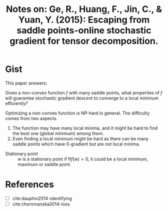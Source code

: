 #+TITLE: Notes on: Ge, R., Huang, F., Jin, C., & Yuan, Y. (2015): Escaping from saddle points-online stochastic gradient for tensor decomposition.
#+STARTUP: entitiespretty

* Gist

This paper answers:

Given a non-convex function \(f\) with many saddle points, what
properties of \(f\) will guarantee stochastic gradient descent to
converge to a local minimum efficiently?

Optimizing a non-convex function is NP-hard in general.  The
difficulty comes from two aspects.
1. The function may have many local minima, and it might be hard to
   find the best one (global minimum) among them.
2. Even finding a local minimum might be hard as there can be many
   saddle points which have 0-gradient but are not local minima.

- Stationary point :: \(w\) is a stationary point if \(\nabla f(w) = 0\),
     it could be a local minimum, maximum or saddle point.

* References

- [ ] cite:dauphin2014-identifying
- [ ] cite:choromanska2014-loss
